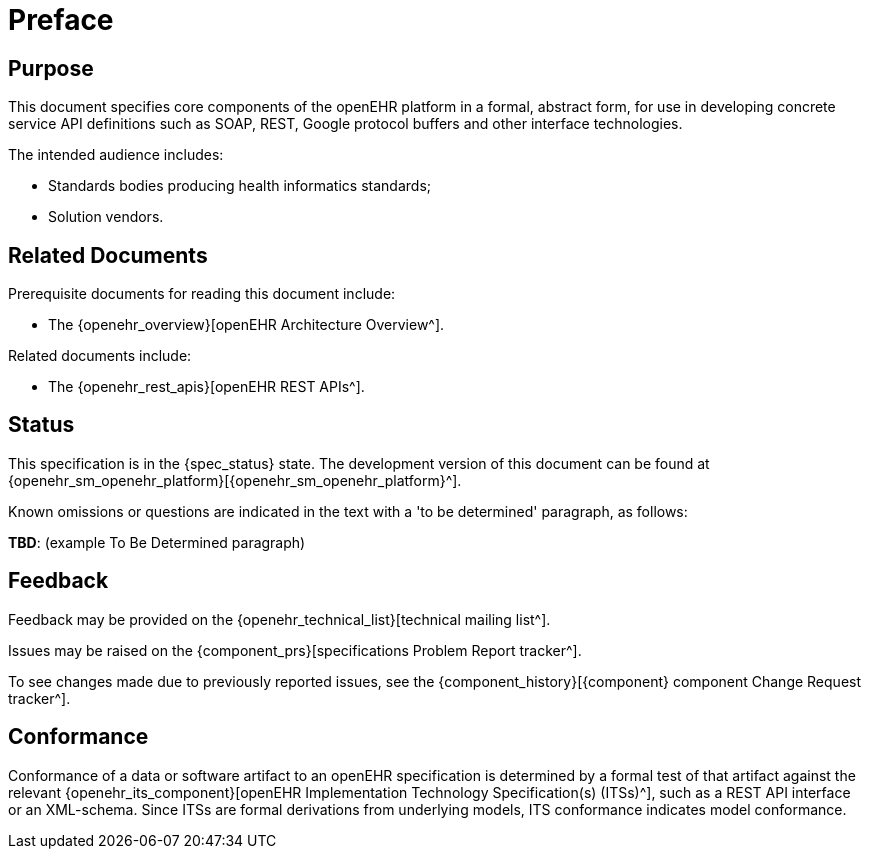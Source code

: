 = Preface

== Purpose

This document specifies core components of the openEHR platform in a formal, abstract form, for use in developing concrete service API definitions such as SOAP, REST, Google protocol buffers and other interface technologies.

The intended audience includes:

* Standards bodies producing health informatics standards;
* Solution vendors.

== Related Documents

Prerequisite documents for reading this document include:

* The {openehr_overview}[openEHR Architecture Overview^].

Related documents include:

* The {openehr_rest_apis}[openEHR REST APIs^].

== Status

This specification is in the {spec_status} state. The development version of this document can be found at {openehr_sm_openehr_platform}[{openehr_sm_openehr_platform}^].

Known omissions or questions are indicated in the text with a 'to be determined' paragraph, as follows:
[.tbd]
*TBD*: (example To Be Determined paragraph)

== Feedback

Feedback may be provided on the {openehr_technical_list}[technical mailing list^].

Issues may be raised on the {component_prs}[specifications Problem Report tracker^].

To see changes made due to previously reported issues, see the {component_history}[{component} component Change Request tracker^].

== Conformance

Conformance of a data or software artifact to an openEHR specification is determined by a formal test of that artifact against the relevant {openehr_its_component}[openEHR Implementation Technology Specification(s) (ITSs)^], such as a REST API interface or an XML-schema. Since ITSs are formal derivations from underlying models, ITS conformance indicates model conformance.

